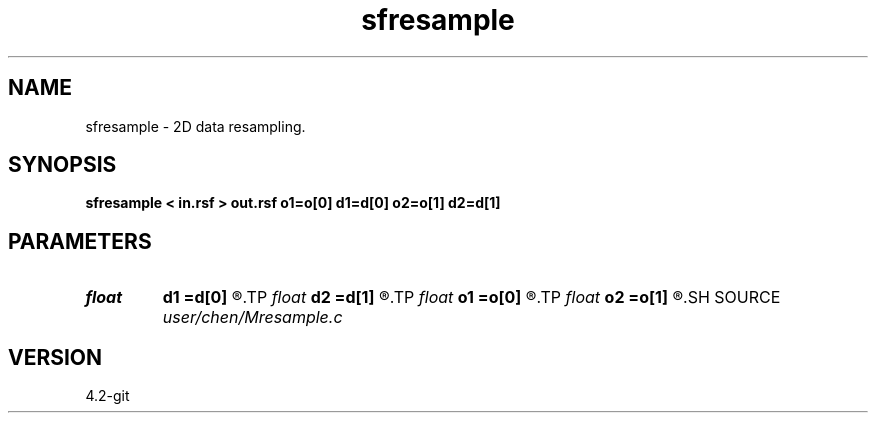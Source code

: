 .TH sfresample 1  "APRIL 2023" Madagascar "Madagascar Manuals"
.SH NAME
sfresample \- 2D data resampling. 
.SH SYNOPSIS
.B sfresample < in.rsf > out.rsf o1=o[0] d1=d[0] o2=o[1] d2=d[1]
.SH PARAMETERS
.PD 0
.TP
.I float  
.B d1
.B =d[0]
.R  	sample interval on 1st axis
.TP
.I float  
.B d2
.B =d[1]
.R  	sample interval on 2nd axis
.TP
.I float  
.B o1
.B =o[0]
.R  	first sample sample on 1st axis
.TP
.I float  
.B o2
.B =o[1]
.R  	first sample on 2nd axis
.SH SOURCE
.I user/chen/Mresample.c
.SH VERSION
4.2-git
